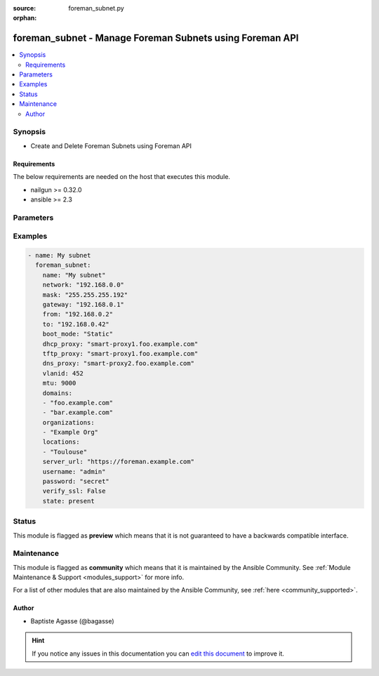 :source: foreman_subnet.py

:orphan:

.. _foreman_subnet_module:


foreman_subnet - Manage Foreman Subnets using Foreman API
+++++++++++++++++++++++++++++++++++++++++++++++++++++++++


.. contents::
   :local:
   :depth: 2


Synopsis
--------
- Create and Delete Foreman Subnets using Foreman API



Requirements
~~~~~~~~~~~~
The below requirements are needed on the host that executes this module.

- nailgun >= 0.32.0
- ansible >= 2.3


Parameters
----------

.. raw:: html

    <table  border=0 cellpadding=0 class="documentation-table">
        <tr>
            <th colspan="1">Parameter</th>
            <th>Choices/<font color="blue">Defaults</font></th>
                        <th width="100%">Comments</th>
        </tr>
                    <tr>
                                                                <td colspan="1">
                    <b>boot_mode</b>
                                                                            </td>
                                <td>
                                                                                                                            <ul><b>Choices:</b>
                                                                                                                                                                <li><div style="color: blue"><b>DHCP</b>&nbsp;&larr;</div></li>
                                                                                                                                                                                                <li>Static</li>
                                                                                    </ul>
                                                                            </td>
                                                                <td>
                                                                        <div>Boot mode used by hosts in this subnet</div>
                                                                                </td>
            </tr>
                                <tr>
                                                                <td colspan="1">
                    <b>cidr</b>
                                                                            </td>
                                <td>
                                                                                                                                                            </td>
                                                                <td>
                                                                        <div>CIDR prefix length; Required if no mask provided</div>
                                                                                </td>
            </tr>
                                <tr>
                                                                <td colspan="1">
                    <b>dhcp_proxy</b>
                                                                            </td>
                                <td>
                                                                                                                                                            </td>
                                                                <td>
                                                                        <div>DHCP Smart proxy for this subnet</div>
                                                                                </td>
            </tr>
                                <tr>
                                                                <td colspan="1">
                    <b>discovery_proxy</b>
                                                                            </td>
                                <td>
                                                                                                                                                            </td>
                                                                <td>
                                                                        <div>Discovery Smart proxy for this subnet</div>
                                                                                </td>
            </tr>
                                <tr>
                                                                <td colspan="1">
                    <b>dns_primary</b>
                                                                            </td>
                                <td>
                                                                                                                                                            </td>
                                                                <td>
                                                                        <div>Primary DNS server for this subnet</div>
                                                                                </td>
            </tr>
                                <tr>
                                                                <td colspan="1">
                    <b>dns_proxy</b>
                                                                            </td>
                                <td>
                                                                                                                                                            </td>
                                                                <td>
                                                                        <div>DNS Smart proxy for this subnet</div>
                                                                                </td>
            </tr>
                                <tr>
                                                                <td colspan="1">
                    <b>dns_secondary</b>
                                                                            </td>
                                <td>
                                                                                                                                                            </td>
                                                                <td>
                                                                        <div>Secondary DNS server for this subnet</div>
                                                                                </td>
            </tr>
                                <tr>
                                                                <td colspan="1">
                    <b>domains</b>
                    <br/><div style="font-size: small; color: red">list</div>                                                        </td>
                                <td>
                                                                                                                                                                    <b>Default:</b><br/><div style="color: blue">None</div>
                                    </td>
                                                                <td>
                                                                        <div>List of DNS domains the subnet should assigned to</div>
                                                                                </td>
            </tr>
                                <tr>
                                                                <td colspan="1">
                    <b>from_ip</b>
                                                                            </td>
                                <td>
                                                                                                                                                            </td>
                                                                <td>
                                                                        <div>First IP address of the host IP allocation pool</div>
                                                                                </td>
            </tr>
                                <tr>
                                                                <td colspan="1">
                    <b>gateway</b>
                                                                            </td>
                                <td>
                                                                                                                                                            </td>
                                                                <td>
                                                                        <div>Subnet gateway IP address</div>
                                                                                </td>
            </tr>
                                <tr>
                                                                <td colspan="1">
                    <b>ipam</b>
                                                                            </td>
                                <td>
                                                                                                                            <ul><b>Choices:</b>
                                                                                                                                                                <li><div style="color: blue"><b>DHCP</b>&nbsp;&larr;</div></li>
                                                                                                                                                                                                <li>Internal DB</li>
                                                                                    </ul>
                                                                            </td>
                                                                <td>
                                                                        <div>IPAM mode for this subnet</div>
                                                                                </td>
            </tr>
                                <tr>
                                                                <td colspan="1">
                    <b>locations</b>
                    <br/><div style="font-size: small; color: red">list</div>                                                        </td>
                                <td>
                                                                                                                                                                    <b>Default:</b><br/><div style="color: blue">None</div>
                                    </td>
                                                                <td>
                                                                        <div>List of locations the subnet should be assigned to</div>
                                                                                </td>
            </tr>
                                <tr>
                                                                <td colspan="1">
                    <b>mask</b>
                                                                            </td>
                                <td>
                                                                                                                                                            </td>
                                                                <td>
                                                                        <div>Subnet netmask. Required if no cidr prefix length provided</div>
                                                                                </td>
            </tr>
                                <tr>
                                                                <td colspan="1">
                    <b>mtu</b>
                                                                            </td>
                                <td>
                                                                                                                                                            </td>
                                                                <td>
                                                                        <div>MTU</div>
                                                                                </td>
            </tr>
                                <tr>
                                                                <td colspan="1">
                    <b>name</b>
                                        <br/><div style="font-size: small; color: red">required</div>                                    </td>
                                <td>
                                                                                                                                                            </td>
                                                                <td>
                                                                        <div>Subnet name</div>
                                                                                </td>
            </tr>
                                <tr>
                                                                <td colspan="1">
                    <b>network</b>
                                        <br/><div style="font-size: small; color: red">required</div>                                    </td>
                                <td>
                                                                                                                                                            </td>
                                                                <td>
                                                                        <div>Subnet IP address</div>
                                                                                </td>
            </tr>
                                <tr>
                                                                <td colspan="1">
                    <b>network_type</b>
                                                                            </td>
                                <td>
                                                                                                                            <ul><b>Choices:</b>
                                                                                                                                                                <li><div style="color: blue"><b>IPv4</b>&nbsp;&larr;</div></li>
                                                                                                                                                                                                <li>IPv6</li>
                                                                                    </ul>
                                                                            </td>
                                                                <td>
                                                                        <div>Subnet type</div>
                                                                                </td>
            </tr>
                                <tr>
                                                                <td colspan="1">
                    <b>organizations</b>
                    <br/><div style="font-size: small; color: red">list</div>                                                        </td>
                                <td>
                                                                                                                                                                    <b>Default:</b><br/><div style="color: blue">None</div>
                                    </td>
                                                                <td>
                                                                        <div>List of oganizations the subnet should be assigned to</div>
                                                                                </td>
            </tr>
                                <tr>
                                                                <td colspan="1">
                    <b>password</b>
                                        <br/><div style="font-size: small; color: red">required</div>                                    </td>
                                <td>
                                                                                                                                                            </td>
                                                                <td>
                                                                        <div>foreman user password</div>
                                                                                </td>
            </tr>
                                <tr>
                                                                <td colspan="1">
                    <b>remote_execution_proxies</b>
                    <br/><div style="font-size: small; color: red">list</div>                                                        </td>
                                <td>
                                                                                                                                                                    <b>Default:</b><br/><div style="color: blue">None</div>
                                    </td>
                                                                <td>
                                                                        <div>Remote execution Smart proxies for this subnet</div>
                                                                                </td>
            </tr>
                                <tr>
                                                                <td colspan="1">
                    <b>server_url</b>
                                        <br/><div style="font-size: small; color: red">required</div>                                    </td>
                                <td>
                                                                                                                                                            </td>
                                                                <td>
                                                                        <div>foreman url</div>
                                                                                </td>
            </tr>
                                <tr>
                                                                <td colspan="1">
                    <b>state</b>
                                                                            </td>
                                <td>
                                                                                                                            <ul><b>Choices:</b>
                                                                                                                                                                <li><div style="color: blue"><b>present</b>&nbsp;&larr;</div></li>
                                                                                                                                                                                                <li>absent</li>
                                                                                    </ul>
                                                                            </td>
                                                                <td>
                                                                        <div>subnet presence</div>
                                                                                </td>
            </tr>
                                <tr>
                                                                <td colspan="1">
                    <b>tftp_proxy</b>
                                                                            </td>
                                <td>
                                                                                                                                                            </td>
                                                                <td>
                                                                        <div>TFTP Smart proxy for this subnet</div>
                                                                                </td>
            </tr>
                                <tr>
                                                                <td colspan="1">
                    <b>to_ip</b>
                                                                            </td>
                                <td>
                                                                                                                                                            </td>
                                                                <td>
                                                                        <div>Last IP address of the host IP allocation pool</div>
                                                                                </td>
            </tr>
                                <tr>
                                                                <td colspan="1">
                    <b>username</b>
                                        <br/><div style="font-size: small; color: red">required</div>                                    </td>
                                <td>
                                                                                                                                                            </td>
                                                                <td>
                                                                        <div>foreman username</div>
                                                                                </td>
            </tr>
                                <tr>
                                                                <td colspan="1">
                    <b>verify_ssl</b>
                    <br/><div style="font-size: small; color: red">bool</div>                                                        </td>
                                <td>
                                                                                                                                                                                                                    <ul><b>Choices:</b>
                                                                                                                                                                <li>no</li>
                                                                                                                                                                                                <li><div style="color: blue"><b>yes</b>&nbsp;&larr;</div></li>
                                                                                    </ul>
                                                                            </td>
                                                                <td>
                                                                        <div>verify ssl connection when communicating with foreman</div>
                                                                                </td>
            </tr>
                                <tr>
                                                                <td colspan="1">
                    <b>vlanid</b>
                                                                            </td>
                                <td>
                                                                                                                                                            </td>
                                                                <td>
                                                                        <div>VLAN ID</div>
                                                                                </td>
            </tr>
                        </table>
    <br/>



Examples
--------

.. code-block:: yaml+jinja

    
    - name: My subnet
      foreman_subnet:
        name: "My subnet"
        network: "192.168.0.0"
        mask: "255.255.255.192"
        gateway: "192.168.0.1"
        from: "192.168.0.2"
        to: "192.168.0.42"
        boot_mode: "Static"
        dhcp_proxy: "smart-proxy1.foo.example.com"
        tftp_proxy: "smart-proxy1.foo.example.com"
        dns_proxy: "smart-proxy2.foo.example.com"
        vlanid: 452
        mtu: 9000
        domains:
        - "foo.example.com"
        - "bar.example.com"
        organizations:
        - "Example Org"
        locations:
        - "Toulouse"
        server_url: "https://foreman.example.com"
        username: "admin"
        password: "secret"
        verify_ssl: False
        state: present





Status
------



This module is flagged as **preview** which means that it is not guaranteed to have a backwards compatible interface.



Maintenance
-----------

This module is flagged as **community** which means that it is maintained by the Ansible Community. See :ref:`Module Maintenance & Support <modules_support>` for more info.

For a list of other modules that are also maintained by the Ansible Community, see :ref:`here <community_supported>`.





Author
~~~~~~

- Baptiste Agasse (@bagasse)


.. hint::
    If you notice any issues in this documentation you can `edit this document <https://github.com/theforeman/foreman-ansible-modules/edit/master/modules/foreman_subnet.py?description=%3C!---%20Your%20description%20here%20--%3E%0A%0A%2Blabel:%20docsite_pr>`_ to improve it.
